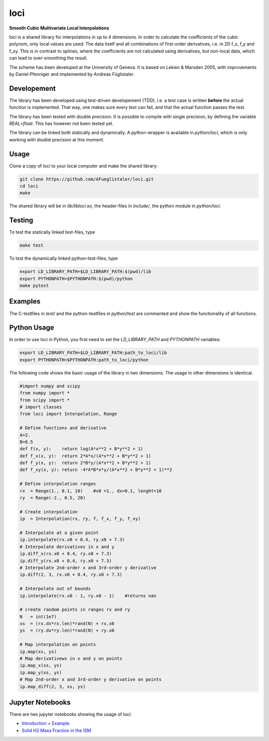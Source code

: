 ======================
loci
======================
**Smooth Cubic Multivariate Local Interpolations**

|travis-ci|

loci is a shared library for interpolations in up to 4 dimensions. In order to
calculate the coefficients of the cubic polynom, only local values are used:
The data itself and all combinations of first-order derivatives, i.e. in 2D
f_x, f_y and f_xy. This is in contrast to splines, where the coefficients are
not calculated using derivatives, but non-local data, which can lead to
over-smoothing the result.

The scheme has been developed at the University of Geneva. It is based on
Lekien & Marsden 2005, with improvements by Daniel Pfenniger and implemented by
Andreas Füglistaler.

.. |travis-ci| image:: https://api.travis-ci.org/AFueglistaler/loci.svg?branch=master
    :target: https://travis-ci.org/AFueglistaler/loci

Developement
============

The library has been developed using test-driven developement (TDD), i.e. a
test case is written **before** the actual function is implemented. That way,
one makes sure every test can fail, and that the actual function passes the
test.

The library has been tested with double precision. It is possible to compile
with single precision, by defining the variable `REAL=float`. This has however
not been tested yet.

The library can be linked both statically and dynamically. A python-wrapper is
available in `python/loci`, which is only working with double precision at this
moment.


Usage
============

Clone a copy of loci to your local computer and make the shared library:

.. code:: bash

    git clone https://github.com/AFueglistaler/loci.git
    cd loci
    make    

The shared library will be in `lib/libloci.so`, the header-files in `include/`,
the python module in `python/loci`. 

Testing
========

To test the statically linked test-files, type

.. code:: bash
    
    make test

To test the dynamically linked python-test-files, type

.. code:: bash

    export LD_LIBRARY_PATH=$LD_LIBRARY_PATH:$(pwd)/lib
    export PYTHONPATH=$PYTHONPATH:$(pwd)/python
    make pytest

Examples
========

The C-testfiles in `test/` and the python-testfiles in `python/test` are
commented and show the functionality of all functions.


Python Usage
============

In order to use loci in Python, you first need to set the `LD_LIBRARY_PATH` and
`PYTHONPATH` variables:

.. code:: bash

    export LD_LIBRARY_PATH=$LD_LIBRARY_PATH:path_to_loci/lib
    export PYTHONPATH=$PYTHONPATH:path_to_loci/python

The following code shows the basic usage of the library in two dimensions. The
usage in other dimensions is identical. 

.. code:: python

    #import numpy and scipy
    from numpy import *
    from scipy import *
    # import classes
    from loci import Interpolation, Range 

    # Define functions and derivative
    A=2.
    B=0.5
    def f(x, y):    return log(A*x**2 + B*y**2 + 1)
    def f_x(x, y):  return 2*A*x/(A*x**2 + B*y**2 + 1)
    def f_y(x, y):  return 2*B*y/(A*x**2 + B*y**2 + 1)
    def f_xy(x, y): return -4*A*B*x*y/(A*x**2 + B*y**2 + 1)**2
    
    # Define interpolation ranges
    rx  = Range(1., 0.1, 10)    #x0 =1., dx=0.1, lenght=10
    ry  = Range(-2., 0.5, 20)

    # Create interpolation
    ip  = Interpolation(rx, ry, f, f_x, f_y, f_xy)

    # Interpolate at a given point
    ip.interpolate(rx.x0 + 0.4, ry.x0 + 7.3)
    # Interpolate derivatives in x and y
    ip.diff_x(rx.x0 + 0.4, ry.x0 + 7.3)
    ip.diff_y(rx.x0 + 0.4, ry.x0 + 7.3)
    # Interpolate 2nd-order x and 3rd-order y derivative
    ip.diff(2, 3, rx.x0 + 0.4, ry.x0 + 7.3)

    # Interpolate out of bounds
    ip.interpolate(rx.x0 - 1, ry.x0 - 1)    #returns nan

    # create random points in ranges rx and ry
    N   = int(1e7)
    xs  = (rx.dx*rx.len)*rand(N) + rx.x0
    ys  = (ry.dx*ry.len)*rand(N) + ry.x0
    
    # Map interpolation on points
    ip.map(xs, ys)
    # Map derivativews in x and y on points
    ip.map_x(xs, ys)
    ip.map_y(xs, ys)
    # Map 2nd-order x and 3rd-order y derivative on points 
    ip.map_diff(2, 3, xs, ys)

Jupyter Notebooks
=================

There are two jupyter notebooks showing the usage of loci:

* `Introduction + Example <python/notebooks/Introduction%2BExample.ipynb>`_
* `Solid H2 Mass Fraction in the ISM <python/notebooks/Solid%20H2%20Mass%20Fraction%20in%20the%20ISM.ipynb>`_
